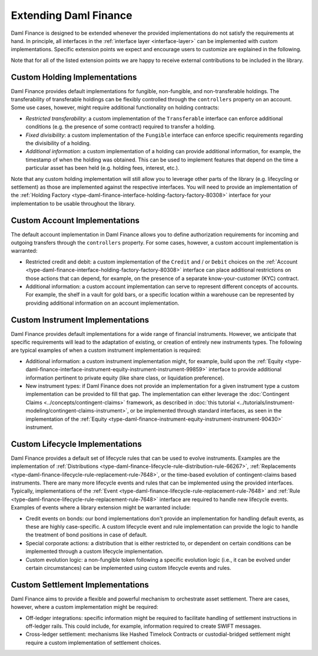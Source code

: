 .. Copyright (c) 2022 Digital Asset (Switzerland) GmbH and/or its affiliates. All rights reserved.
.. SPDX-License-Identifier: Apache-2.0

Extending Daml Finance
######################

Daml Finance is designed to be extended whenever the provided implementations do not satisfy the
requirements at hand. In principle, all interfaces in the :ref:`interface layer <interface-layer>`
can be implemented with custom implementations. Specific extension points we expect and encourage
users to customize are explained in the following.

Note that for all of the listed extension points we are happy to receive external contributions to
be included in the library.

Custom Holding Implementations
******************************

Daml Finance provides default implementations for fungible, non-fungible, and non-transferable
holdings. The transferability of transferable holdings can be flexibly controlled through the
``controllers`` property on an account. Some use cases, however, might require additional
functionality on holding contracts:

- *Restricted transferability*: a custom implementation of the ``Transferable`` interface can enforce
  additional conditions (e.g. the presence of some contract) required to transfer a holding.
- *Fixed divisibility*: a custom implementation of the ``Fungible`` interface can enforce specific
  requirements regarding the divisibility of a holding.
- *Additional information*: a custom implementation of a holding can provide additional information,
  for example, the timestamp of when the holding was obtained. This can be used to implement
  features that depend on the time a particular asset has been held (e.g. holding fees, interest,
  etc.).

Note that any custom holding implementation will still allow you to leverage other parts of the
library (e.g. lifecycling or settlement) as those are implemented against the respective interfaces.
You will need to provide an implementation of the
:ref:`Holding Factory <type-daml-finance-interface-holding-factory-factory-80308>` interface for
your implementation to be usable throughout the library.

Custom Account Implementations
******************************

The default account implementation in Daml Finance allows you to define authorization requirements
for incoming and outgoing transfers through the ``controllers`` property. For some cases, however,
a custom account implementation is warranted:

- Restricted credit and debit: a custom implementation of the ``Credit`` and / or
  ``Debit`` choices on the
  :ref:`Account <type-daml-finance-interface-holding-factory-factory-80308>` interface can place
  additional restrictions on those actions that can depend, for example, on the presence of a
  separate know-your-customer (KYC) contract.
- Additional information: a custom account implementation can serve to represent different concepts
  of accounts. For example, the shelf in a vault for gold bars, or a specific location within a
  warehouse can be represented by providing additional information on an account implementation.

Custom Instrument Implementations
*********************************

Daml Finance provides default implementations for a wide range of financial instruments. However, we
anticipate that specific requirements will lead to the adaptation of existing, or creation of
entirely new instruments types. The following are typical examples of when a custom instrument
implementation is required:

- Additional information: a custom instrument implementation might, for example, build upon the
  :ref:`Equity <type-daml-finance-interface-instrument-equity-instrument-instrument-99859>`
  interface to provide additional information pertinent to private equity (like share class, or
  liquidation preference).
- New instrument types: if Daml Finance does not provide an implementation for a given instrument
  type a custom implementation can be provided to fill that gap. The implementation can either
  leverage the :doc:`Contingent Claims <../concepts/contingent-claims>` framework, as described in
  :doc:`this tutorial <../tutorials/instrument-modeling/contingent-claims-instrument>`, or be implemented through
  standard interfaces, as seen in the implementation of the
  :ref:`Equity <type-daml-finance-instrument-equity-instrument-instrument-90430>` instrument.

Custom Lifecycle Implementations
********************************

Daml Finance provides a default set of lifecycle rules that can be used to evolve instruments.
Examples are the implementation of
:ref:`Distributions <type-daml-finance-lifecycle-rule-distribution-rule-66267>`,
:ref:`Replacements <type-daml-finance-lifecycle-rule-replacement-rule-7648>`, or the time-based
evolution of contingent-claims based instruments. There are many more lifecycle events and rules
that can be implemented using the provided interfaces. Typically, implementations of the
:ref:`Event <type-daml-finance-lifecycle-rule-replacement-rule-7648>` and
:ref:`Rule <type-daml-finance-lifecycle-rule-replacement-rule-7648>` interface are required to
handle new lifecycle events. Examples of events where a library extension might be warranted
include:

- Credit events on bonds: our bond implementations don't provide an implementation for handling
  default events, as these are highly case-specific. A custom lifecycle event and rule
  implementation can provide the logic to handle the treatment of bond positions in case of default.
- Special corporate actions: a distribution that is either restricted to, or dependent on certain
  conditions can be implemented through a custom lifecycle implementation.
- Custom evolution logic: a non-fungible token following a specific evolution logic (i.e., it can be
  evolved under certain circumstances) can be implemented using custom lifecycle events and rules.

Custom Settlement Implementations
*********************************

Daml Finance aims to provide a flexible and powerful mechanism to orchestrate asset settlement.
There are cases, however, where a custom implementation might be required:

- Off-ledger integrations: specific information might be required to facilitate handling of
  settlement instructions in off-ledger rails. This could include, for example, information required
  to create SWIFT messages.
- Cross-ledger settlement: mechanisms like Hashed Timelock Contracts or custodial-bridged settlement
  might require a custom implementation of settlement choices.
